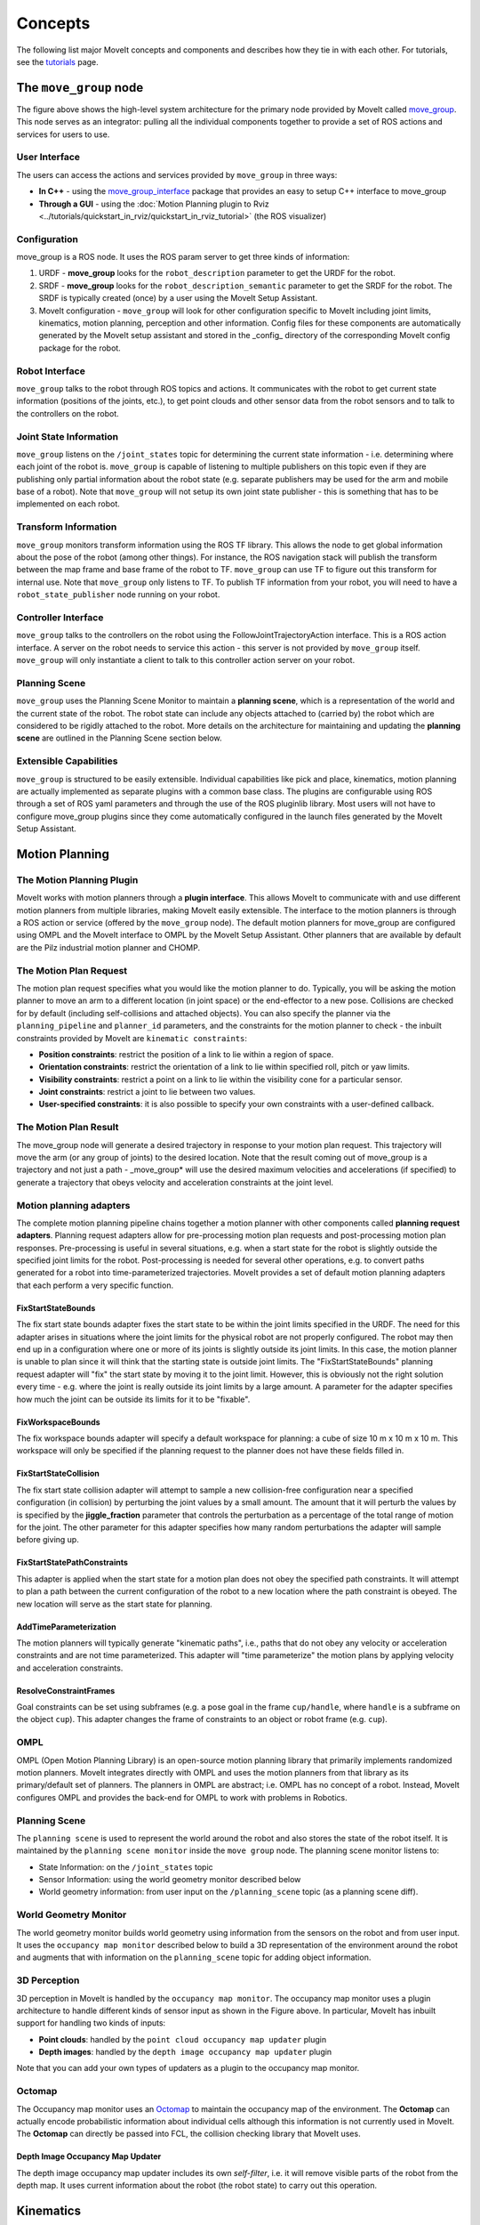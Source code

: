 ========
Concepts
========

The following list major MoveIt concepts and components and describes how they tie in with each other. For tutorials, see the `tutorials <https://moveit.picknik.ai/>`_ page.

.. image:: /_static/images/moveit_pipeline.png

***********************
The ``move_group`` node
***********************

The figure above shows the high-level system architecture for the primary node provided by MoveIt called `move_group <http://docs.ros.org/noetic/api/moveit_ros_move_group/html/move__group_8cpp.html>`_. This node serves as an integrator: pulling all the individual components together to provide a set of ROS actions and services for users to use.

.. image:: /_static/images/move_group.png

User Interface
--------------

The users can access the actions and services provided by ``move_group`` in three ways:

- **In C++** - using the `move_group_interface <http://docs.ros.org/noetic/api/moveit_ros_planning_interface/html/classmoveit_1_1planning__interface_1_1MoveGroupInterface.html>`_ package that provides an easy to setup C++ interface to move_group

- **Through a GUI** - using the :doc:`Motion Planning plugin to Rviz <../tutorials/quickstart_in_rviz/quickstart_in_rviz_tutorial>` (the ROS visualizer)


Configuration
-------------

move_group is a ROS node. It uses the ROS param server to get three kinds of information:

1. URDF - **move_group** looks for the ``robot_description`` parameter to get the URDF for the robot.

2. SRDF - **move_group** looks for the ``robot_description_semantic`` parameter to get the SRDF for the robot. The SRDF is typically created (once) by a user using the MoveIt Setup Assistant.

3. MoveIt configuration - ``move_group`` will look for other configuration specific to MoveIt including joint limits, kinematics, motion planning, perception and other information. Config files for these components are automatically generated by the MoveIt setup assistant and stored in the _config_ directory of the corresponding MoveIt config package for the robot.

Robot Interface
---------------

``move_group`` talks to the robot through ROS topics and actions. It communicates with the robot to get current state information (positions of the joints, etc.), to get point clouds and other sensor data from the robot sensors and to talk to the controllers on the robot.

Joint State Information
-----------------------

``move_group`` listens on the ``/joint_states`` topic for determining the current state information - i.e. determining where each joint of the robot is. ``move_group`` is capable of listening to multiple publishers on this topic even if they are publishing only partial information about the robot state (e.g. separate publishers may be used for the arm and mobile base of a robot). Note that ``move_group`` will not setup its own joint state publisher - this is something that has to be implemented on each robot.

Transform Information
---------------------

``move_group`` monitors transform information using the ROS TF library. This allows the node to get global information about the pose of the robot (among other things). For instance, the ROS navigation stack will publish the transform between the map frame and base frame of the robot to TF. ``move_group`` can use TF to figure out this transform for internal use. Note that ``move_group`` only listens to TF. To publish TF information from your robot, you will need to have a ``robot_state_publisher`` node running on your robot.

Controller Interface
--------------------

``move_group`` talks to the controllers on the robot using the FollowJointTrajectoryAction interface. This is a ROS action interface. A server on the robot needs to service this action - this server is not provided by ``move_group`` itself. ``move_group`` will only instantiate a client to talk to this controller action server on your robot.

Planning Scene
--------------

``move_group`` uses the Planning Scene Monitor to maintain a **planning scene**, which is a representation of the world and the current state of the robot. The robot state can include any objects attached to (carried by) the robot which are considered to be rigidly attached to the robot. More details on the architecture for maintaining and updating the **planning scene** are outlined in the Planning Scene section below.

Extensible Capabilities
-----------------------

``move_group`` is structured to be easily extensible. Individual capabilities like pick and place, kinematics, motion planning are actually implemented as separate plugins with a common base class. The plugins are configurable using ROS through a set of ROS yaml parameters and through the use of the ROS pluginlib library. Most users will not have to configure move_group plugins since they come automatically configured in the launch files generated by the MoveIt Setup Assistant.

.. raw:: html

   <hr>

***************
Motion Planning
***************

The Motion Planning Plugin
---------------------------

MoveIt works with motion planners through a **plugin interface**. This allows MoveIt to communicate with and use different motion planners from multiple libraries, making MoveIt easily extensible. The interface to the motion planners is through a ROS action or service (offered by the ``move_group`` node). The default motion planners for move_group are configured using OMPL and the MoveIt interface to OMPL by the MoveIt Setup Assistant. Other planners that are available by default are the Pilz industrial motion planner and CHOMP.

The Motion Plan Request
------------------------

The motion plan request specifies what you would like the motion planner to do. Typically, you will be asking the motion planner to move an arm to a different location (in joint space) or the end-effector to a new pose. Collisions are checked for by default (including self-collisions and attached objects). You can also specify the planner via the ``planning_pipeline`` and ``planner_id`` parameters, and the constraints for the motion planner to check - the inbuilt constraints provided by MoveIt are ``kinematic constraints``:

- **Position constraints**: restrict the position of a link to lie within a region of space.

- **Orientation constraints**: restrict the orientation of a link to lie within specified roll, pitch or yaw limits.

- **Visibility constraints**: restrict a point on a link to lie within the visibility cone for a particular sensor.

- **Joint constraints**: restrict a joint to lie between two values.

- **User-specified constraints**: it is also possible to specify your own constraints with a user-defined callback.

The Motion Plan Result
--------------------------

The move_group node will generate a desired trajectory in response to your motion plan request. This trajectory will move the arm (or any group of joints) to the desired location. Note that the result coming out of move_group is a trajectory and not just a path - \_move_group* will use the desired maximum velocities and accelerations (if specified) to generate a trajectory that obeys velocity and acceleration constraints at the joint level.

Motion planning adapters
------------------------

.. image:: /_static/images/motion_planner.png

The complete motion planning pipeline chains together a motion planner with other components called **planning request adapters**. Planning request adapters allow for pre-processing motion plan requests and post-processing motion plan responses. Pre-processing is useful in several situations, e.g. when a start state for the robot is slightly outside the specified joint limits for the robot. Post-processing is needed for several other operations, e.g. to convert paths generated for a robot into time-parameterized trajectories. MoveIt provides a set of default motion planning adapters that each perform a very specific function.

FixStartStateBounds
^^^^^^^^^^^^^^^^^^^

The fix start state bounds adapter fixes the start state to be within the joint limits specified in the URDF. The need for this adapter arises in situations where the joint limits for the physical robot are not properly configured. The robot may then end up in a configuration where one or more of its joints is slightly outside its joint limits. In this case, the motion planner is unable to plan since it will think that the starting state is outside joint limits. The "FixStartStateBounds" planning request adapter will "fix" the start state by moving it to the joint limit. However, this is obviously not the right solution every time - e.g. where the joint is really outside its joint limits by a large amount. A parameter for the adapter specifies how much the joint can be outside its limits for it to be "fixable".

FixWorkspaceBounds
^^^^^^^^^^^^^^^^^^

The fix workspace bounds adapter will specify a default workspace for planning: a cube of size 10 m x 10 m x 10 m. This workspace will only be specified if the planning request to the planner does not have these fields filled in.

FixStartStateCollision
^^^^^^^^^^^^^^^^^^^^^^

The fix start state collision adapter will attempt to sample a new collision-free configuration near a specified configuration (in collision) by perturbing the joint values by a small amount. The amount that it will perturb the values by is specified by the **jiggle_fraction** parameter that controls the perturbation as a percentage of the total range of motion for the joint. The other parameter for this adapter specifies how many random perturbations the adapter will sample before giving up.

FixStartStatePathConstraints
^^^^^^^^^^^^^^^^^^^^^^^^^^^^

This adapter is applied when the start state for a motion plan does not obey the specified path constraints. It will attempt to plan a path between the current configuration of the robot to a new location where the path constraint is obeyed. The new location will serve as the start state for planning.

AddTimeParameterization
^^^^^^^^^^^^^^^^^^^^^^^

The motion planners will typically generate "kinematic paths", i.e., paths that do not obey any velocity or acceleration constraints and are not time parameterized. This adapter will "time parameterize" the motion plans by applying velocity and acceleration constraints.

ResolveConstraintFrames
^^^^^^^^^^^^^^^^^^^^^^^

Goal constraints can be set using subframes (e.g. a pose goal in the frame ``cup/handle``, where ``handle`` is a subframe on the object ``cup``). This adapter changes the frame of constraints to an object or robot frame (e.g. ``cup``).

OMPL
----

OMPL (Open Motion Planning Library) is an open-source motion planning library that primarily implements randomized motion planners. MoveIt integrates directly with OMPL and uses the motion planners from that library as its primary/default set of planners. The planners in OMPL are abstract; i.e. OMPL has no concept of a robot. Instead, MoveIt configures OMPL and provides the back-end for OMPL to work with problems in Robotics.

.. raw:: html

   <hr>

Planning Scene
--------------

.. image:: /_static/images/planning_scene.png

The ``planning scene`` is used to represent the world around the robot and also stores the state of the robot itself. It is maintained by the ``planning scene monitor`` inside the ``move group`` node. The planning scene monitor listens to:

- State Information: on the ``/joint_states`` topic

- Sensor Information: using the world geometry monitor described below

- World geometry information: from user input on the ``/planning_scene`` topic (as a planning scene diff).

World Geometry Monitor
----------------------

The world geometry monitor builds world geometry using information from the sensors on the robot and from user input. It uses the ``occupancy map monitor`` described below to build a 3D representation of the environment around the robot and augments that with information on the ``planning_scene`` topic for adding object information.

3D Perception
-------------

3D perception in MoveIt is handled by the ``occupancy map monitor``. The occupancy map monitor uses a plugin architecture to handle different kinds of sensor input as shown in the Figure above. In particular, MoveIt has inbuilt support for handling two kinds of inputs:

- **Point clouds**: handled by the ``point cloud occupancy map updater`` plugin

- **Depth images**: handled by the ``depth image occupancy map updater`` plugin

Note that you can add your own types of updaters as a plugin to the occupancy map monitor.

Octomap
-------

The Occupancy map monitor uses an `Octomap <http://octomap.github.io/>`_ to maintain the occupancy map of the environment. The **Octomap** can actually encode probabilistic information about individual cells although this information is not currently used in MoveIt. The **Octomap** can directly be passed into FCL, the collision checking library that MoveIt uses.

Depth Image Occupancy Map Updater
^^^^^^^^^^^^^^^^^^^^^^^^^^^^^^^^^

The depth image occupancy map updater includes its own *self-filter*, i.e. it will remove visible parts of the robot from the depth map. It uses current information about the robot (the robot state) to carry out this operation.

.. raw:: html

   <hr>

**********
Kinematics
**********

The Kinematics Plugin
---------------------

MoveIt uses a plugin infrastructure, especially targeted towards allowing users to write their own inverse kinematics algorithms. Forward kinematics and finding jacobians is integrated within the RobotState class itself. The default inverse kinematics plugin for MoveIt is configured using the `KDL <https://github.com/orocos/orocos_kinematics_dynamics>`_ numerical jacobian-based solver. This plugin is automatically configured by the MoveIt Setup Assistant.

******************
Collision Checking
******************

Collision checking in MoveIt is configured inside a Planning Scene using the _CollisionWorld_ object. Fortunately, MoveIt is setup so that users never really have to worry about how collision checking is happening. Collision checking in MoveIt is mainly carried out using the `FCL <https://flexible-collision-library.github.io/>`_ package - the primary collision checking library of MoveIt.

Collision Objects
-----------------

MoveIt supports collision checking for different types of objects including:

- **Meshes** - you can use either ``.stl`` (standard triangle language) or ``.dae`` (digital asset exchange) formats to describe objects such as robot links.

- **Primitive Shapes** - e.g. boxes, cylinders, cones, spheres and planes

- **Octomap** - the ``Octomap`` object can be directly used for collision checking

Allowed Collision Matrix (ACM)
------------------------------

Collision checking is a very expensive operation often accounting for close to 90% of the computational expense during motion planning. The ``Allowed Collision Matrix`` or ``ACM`` encodes a binary value corresponding to the need to check for collision between pairs of bodies (which could be on the robot or in the world). If the value corresponding to two bodies is set to ``true`` in the ACM, it specifies that a collision check between the two bodies is either not required or wanted. The collision checking would not be required if, e.g., the two bodies are always so far way that they can never collide with each other. Alternatively, the two bodies could be in contact with each other by default, in which case the collision detection should be disabled for the pair in the ACM.

.. raw:: html

   <hr>

*********************
Trajectory Processing
*********************

Time parameterization
---------------------

Motion planners typically only generate “paths”, i.e. there is no timing information associated with the paths. MoveIt includes several `trajectory processing algorithms <http://docs.ros.org/en/noetic/api/moveit_core/html/cpp/classtrajectory__processing_1_1TimeOptimalTrajectoryGeneration.html>`_ that can work on these paths and generate trajectories that are properly time-parameterized accounting for the maximum velocity and acceleration limits imposed on individual joints. These limits are read from a special ``joint_limits.yaml`` configuration file that is specified for each robot. The configuration file is optional and it overrides any velocity or acceleration limits from the URDF. The recommended algorithm as of January 2022 is **time_optimal_trajectory_generation** (TOTG). A caveat for this algorithm is that the robot must start and end at rest. By default, the TOTG timestep is 0.1 seconds.
